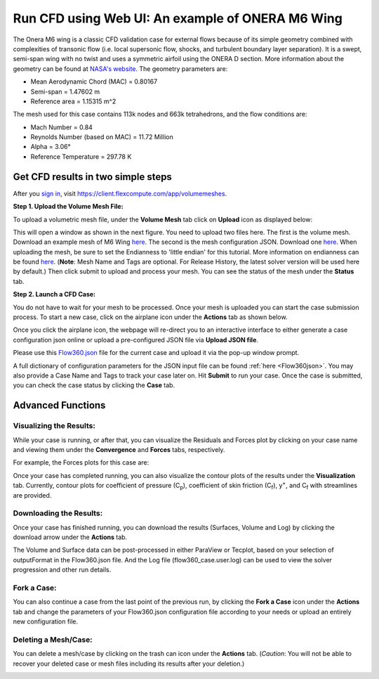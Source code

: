 .. _om6_wing_webUI:
.. |deg|    unicode:: U+000B0 .. DEGREE SIGN
   :trim:

Run CFD using Web UI: An example of ONERA M6 Wing
*************************************************

The Onera M6 wing is a classic CFD validation case for external flows because of its simple geometry combined with complexities of transonic flow (i.e. local supersonic flow, shocks, and turbulent boundary layer separation).  It is a swept, semi-span wing with no twist and uses a symmetric airfoil using the ONERA D section.  More information about the geometry can be found at `NASA's website <https://www.grc.nasa.gov/www/wind/valid/m6wing/m6wing.html>`_.  The geometry parameters are:

- Mean Aerodynamic Chord (MAC) = 0.80167
- Semi-span = 1.47602 m
- Reference area = 1.15315 m^2



.. image:: figures_OM6_Tutorial/Geometry_Iso.png
   :scale: 70%
   :align: center

The mesh used for this case contains 113k nodes and 663k tetrahedrons, and the flow conditions are:

- Mach Number = 0.84
- Reynolds Number (based on MAC) = 11.72 Million
- Alpha = 3.06 |deg|
- Reference Temperature = 297.78 K

Get CFD results in two simple steps
===================================

After you `sign in <https://client.flexcompute.com/app/login>`_, visit https://client.flexcompute.com/app/volumemeshes. 

**Step 1. Upload the Volume Mesh File:**

To upload a volumetric mesh file, under the **Volume Mesh** tab click on **Upload** icon as displayed below:

.. image:: figures_OM6_Tutorial/UploadMesh.png
   :scale: 60%
   :align: center

This will open a window as shown in the next figure.  You need to upload two files here.  The first is the volume mesh.  Download an example mesh of  M6 Wing `here <https://simcloud-public-1.s3.amazonaws.com/om6/wing_tetra.1.lb8.ugrid>`_.  The second is the mesh configuration JSON.  Download one `here <https://simcloud-public-1.s3.amazonaws.com/om6/Flow360Mesh.json?content_disposition=attachment>`_.  When uploading the mesh, be sure to set the Endianness to 'little endian' for this tutorial.  More information on endianness can be found `here <https://en.wikipedia.org/wiki/Endianness>`_.  (**Note**: Mesh Name and Tags are optional. For Release History, the latest solver version will be used here by default.)  Then click submit to upload and process your mesh. You can see the status of the mesh under the **Status** tab.

.. image:: figures_OM6_Tutorial/UploadMeshJsonFile.png
   :scale: 60%
   :align: center

**Step 2. Launch a CFD Case:**

You do not have to wait for your mesh to be processed. Once your mesh is uploaded you can start the case submission process. To start a new case, click on the airplane icon under the **Actions** tab as shown below.

.. image:: figures_OM6_Tutorial/NewCase.png
   :scale: 60%
   :align: center

Once you click the airplane icon, the webpage will re-direct you to an interactive interface to either generate a case configuration json online or upload a pre-configured JSON file via **Upload JSON file**.  

.. image:: figures_OM6_Tutorial/StartNewCase.png
   :align: center

Please use this `Flow360.json <https://simcloud-public-1.s3.amazonaws.com/om6/Flow360.json?content_disposition=attachment>`_ file for the current case and upload it via the pop-up window prompt. 

.. image:: figures_OM6_Tutorial/UploadCaseJsonFile.png
   :scale: 60%
   :align: center

A full dictionary of configuration parameters for the JSON input file can be found :ref:`here <Flow360json>`.  You may also provide a Case Name and Tags to track your case later on. Hit **Submit** to run your case.  Once the case is submitted, you can check the case status by clicking the **Case** tab.

.. image:: figures_OM6_Tutorial/CaseStatus.png
   :scale: 60%
   :align: center

.. raw:: html

   <hr style="display: block; 
              margin-top: 5em; 
              margin-bottom: 5em; 
              margin-left: auto;
              margin-right: auto;
              border-style: inset;
              border-width: 10px;
              border-top-color: #FF2400;
              border-bottom-color: black">

Advanced Functions
==================

Visualizing the Results:
^^^^^^^^^^^^^^^^^^^^^^^^

While your case is running, or after that, you can visualize the Residuals and Forces plot by clicking on your case name and viewing them under the **Convergence** and **Forces** tabs, respectively.

.. image:: figures_OM6_Tutorial/ConvergenceTab.png
   :scale: 60%
   :align: center

For example, the Forces plots for this case are:

.. image:: figures_OM6_Tutorial/CD_CL.png
   :align: center

.. image:: figures_OM6_Tutorial/CF.png
   :align: center

.. image:: figures_OM6_Tutorial/CM.png
   :align: center

Once your case has completed running, you can also visualize the contour plots of the results under the **Visualization** tab.  Currently, contour plots for coefficient of pressure (C\ :sub:`p`\), coefficient of skin friction (C\ :sub:`f`\), y\ :sup:`+`\, and C\ :sub:`f`\  with streamlines are provided.

.. image:: figures_OM6_Tutorial/VisResults.png
   :scale: 70%
   :align: center

Downloading the Results:
^^^^^^^^^^^^^^^^^^^^^^^^

Once your case has finished running, you can download the results (Surfaces, Volume and Log) by clicking the download arrow under the **Actions** tab.

.. image:: figures_OM6_Tutorial/DownloadResults.png
   :scale: 70%
   :align: center

The Volume and Surface data can be post-processed in either ParaView or Tecplot, based on your selection of outputFormat in the Flow360.json file. And the Log file (flow360_case.user.log) can be used to view the solver progression and other run details.

Fork a Case:
^^^^^^^^^^^^

You can also continue a case from the last point of the previous run, by clicking the **Fork a Case** icon under the **Actions** tab and change the parameters of your Flow360.json configuration file according to your needs or upload an entirely new configuration file.

.. image:: figures_OM6_Tutorial/ForkCase1.png
   :scale: 70%
   :align: center
.. image:: figures_OM6_Tutorial/ForkCase2.png
   :scale: 60%
   :align: center

Deleting a Mesh/Case:
^^^^^^^^^^^^^^^^^^^^^

You can delete a mesh/case by clicking on the trash can icon under the **Actions** tab. (*Caution*: You will not be able to recover your deleted case or mesh files including its results after your deletion.)

.. image:: figures_OM6_Tutorial/DeleteMeshCase_1.png
   :scale: 70%
   :align: center
